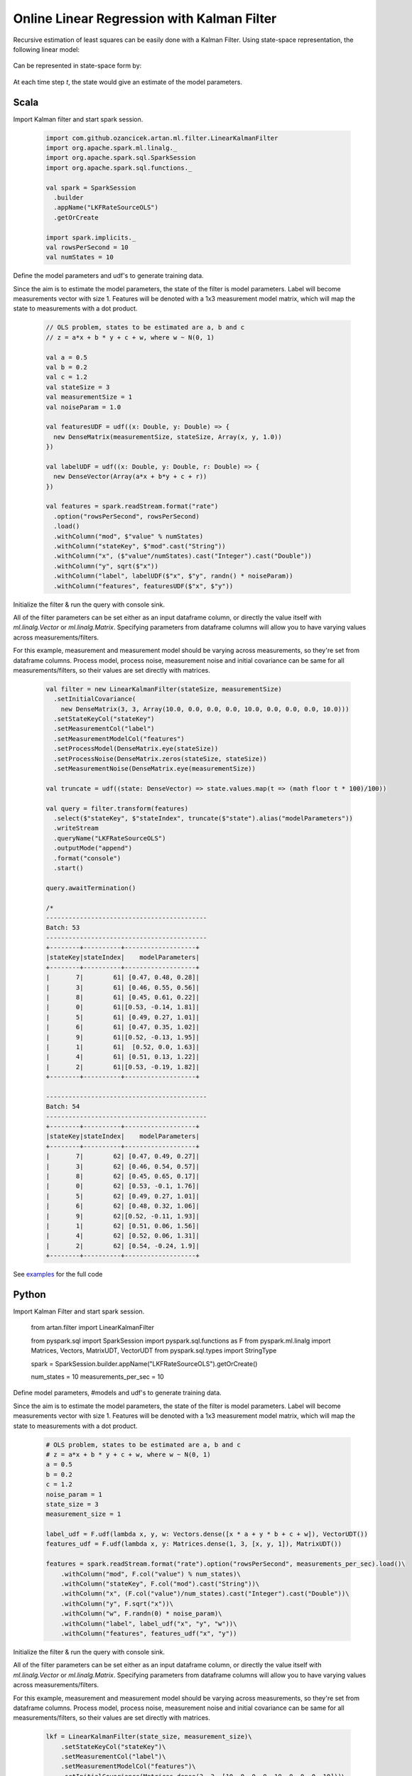 Online Linear Regression with Kalman Filter
===========================================

Recursive estimation of least squares can be easily done with a Kalman Filter. Using state-space
representation, the following linear model:


    .. image:: https://latex.codecogs.com/svg.latex?%5C%5C%20Y_t%20%3D%20%5Cbeta%20X_t%20&plus;%20%5Cepsilon%20%3A%20%5Cepsilon%20%24%5Csim%24%20N%280%2C%20R%29%20%5Cquad%20t%3D%201%2C%202%2C%20...%20T%20%5C%5C

Can be represented in state-space form by:

    .. image:: https://latex.codecogs.com/svg.latex?%5C%5C%20V_t%20%3D%20A_t%20V_%7Bt%20-%201%7D%20&plus;%20q_%7Bt%7D%3A%20q_t%20%24%5Csim%24%20N%280%2C%20Q%29%20%5Cquad%20%28state%20%5C%20process%20%5C%20equation%29%20%5C%5C%20Z_t%20%3D%20H_t%20V_t%20&plus;%20r_t%3A%20r_t%20%24%5Csim%24%20N%280%2C%20R%29%20%5Cquad%20%28measurement%20%5C%20equation%29%20%5C%5C%20%5C%5C%20A_t%20%3D%20I%5C%5C%20H_t%20%3D%20X_t%5C%5C%20q_t%20%3D%200

At each time step `t`, the state would give an estimate of the model parameters.

Scala
-----
Import Kalman filter and start spark session.

    .. code-block:: scala

        import com.github.ozancicek.artan.ml.filter.LinearKalmanFilter
        import org.apache.spark.ml.linalg._
        import org.apache.spark.sql.SparkSession
        import org.apache.spark.sql.functions._

        val spark = SparkSession
          .builder
          .appName("LKFRateSourceOLS")
          .getOrCreate

        import spark.implicits._
        val rowsPerSecond = 10
        val numStates = 10


Define the model parameters and udf's to generate training data.

Since the aim is to estimate the model parameters,
the state of the filter is model parameters. Label will become measurements vector with size 1. Features
will be denoted with a 1x3 measurement model matrix, which will map the state to measurements with a dot product.

    .. code-block:: scala

        // OLS problem, states to be estimated are a, b and c
        // z = a*x + b * y + c + w, where w ~ N(0, 1)

        val a = 0.5
        val b = 0.2
        val c = 1.2
        val stateSize = 3
        val measurementSize = 1
        val noiseParam = 1.0

        val featuresUDF = udf((x: Double, y: Double) => {
          new DenseMatrix(measurementSize, stateSize, Array(x, y, 1.0))
        })

        val labelUDF = udf((x: Double, y: Double, r: Double) => {
          new DenseVector(Array(a*x + b*y + c + r))
        })

        val features = spark.readStream.format("rate")
          .option("rowsPerSecond", rowsPerSecond)
          .load()
          .withColumn("mod", $"value" % numStates)
          .withColumn("stateKey", $"mod".cast("String"))
          .withColumn("x", ($"value"/numStates).cast("Integer").cast("Double"))
          .withColumn("y", sqrt($"x"))
          .withColumn("label", labelUDF($"x", $"y", randn() * noiseParam))
          .withColumn("features", featuresUDF($"x", $"y"))

Initialize the filter & run the query with console sink.

All of the filter parameters can be set either as an input dataframe column, or directly the value itself with
`ml.linalg.Vector` or `ml.linalg.Matrix`. Specifying parameters from dataframe columns will allow you to have
varying values across measurements/filters.

For this example, measurement and measurement model should be varying across
measurements, so they're set from dataframe columns. Process model, process noise, measurement noise and initial covariance
can be same for all measurements/filters, so their values are set directly with matrices.

    .. code-block:: scala

        val filter = new LinearKalmanFilter(stateSize, measurementSize)
          .setInitialCovariance(
            new DenseMatrix(3, 3, Array(10.0, 0.0, 0.0, 0.0, 10.0, 0.0, 0.0, 0.0, 10.0)))
          .setStateKeyCol("stateKey")
          .setMeasurementCol("label")
          .setMeasurementModelCol("features")
          .setProcessModel(DenseMatrix.eye(stateSize))
          .setProcessNoise(DenseMatrix.zeros(stateSize, stateSize))
          .setMeasurementNoise(DenseMatrix.eye(measurementSize))

        val truncate = udf((state: DenseVector) => state.values.map(t => (math floor t * 100)/100))

        val query = filter.transform(features)
          .select($"stateKey", $"stateIndex", truncate($"state").alias("modelParameters"))
          .writeStream
          .queryName("LKFRateSourceOLS")
          .outputMode("append")
          .format("console")
          .start()

        query.awaitTermination()

        /*
        -------------------------------------------
        Batch: 53
        -------------------------------------------
        +--------+----------+-------------------+
        |stateKey|stateIndex|    modelParameters|
        +--------+----------+-------------------+
        |       7|        61| [0.47, 0.48, 0.28]|
        |       3|        61| [0.46, 0.55, 0.56]|
        |       8|        61| [0.45, 0.61, 0.22]|
        |       0|        61|[0.53, -0.14, 1.81]|
        |       5|        61| [0.49, 0.27, 1.01]|
        |       6|        61| [0.47, 0.35, 1.02]|
        |       9|        61|[0.52, -0.13, 1.95]|
        |       1|        61|  [0.52, 0.0, 1.63]|
        |       4|        61| [0.51, 0.13, 1.22]|
        |       2|        61|[0.53, -0.19, 1.82]|
        +--------+----------+-------------------+

        -------------------------------------------
        Batch: 54
        -------------------------------------------
        +--------+----------+-------------------+
        |stateKey|stateIndex|    modelParameters|
        +--------+----------+-------------------+
        |       7|        62| [0.47, 0.49, 0.27]|
        |       3|        62| [0.46, 0.54, 0.57]|
        |       8|        62| [0.45, 0.65, 0.17]|
        |       0|        62| [0.53, -0.1, 1.76]|
        |       5|        62| [0.49, 0.27, 1.01]|
        |       6|        62| [0.48, 0.32, 1.06]|
        |       9|        62|[0.52, -0.11, 1.93]|
        |       1|        62| [0.51, 0.06, 1.56]|
        |       4|        62| [0.52, 0.06, 1.31]|
        |       2|        62| [0.54, -0.24, 1.9]|
        +--------+----------+-------------------+


See `examples <https://github.com/ozancicek/artan/blob/master/examples/src/main/scala/com/ozancicek/artan/examples/streaming/LKFRateSourceOLS.scala>`_ for the full code


Python
------

Import Kalman Filter and start spark session.

    .. code-block:: python

    from artan.filter import LinearKalmanFilter

    from pyspark.sql import SparkSession
    import pyspark.sql.functions as F
    from pyspark.ml.linalg import Matrices, Vectors, MatrixUDT, VectorUDT
    from pyspark.sql.types import StringType

    spark = SparkSession.builder.appName("LKFRateSourceOLS").getOrCreate()

    num_states = 10
    measurements_per_sec = 10


Define model parameters, #models and udf's to generate training data.

Since the aim is to estimate the model parameters,
the state of the filter is model parameters. Label will become measurements vector with size 1. Features
will be denoted with a 1x3 measurement model matrix, which will map the state to measurements with a dot product.

    .. code-block:: python

        # OLS problem, states to be estimated are a, b and c
        # z = a*x + b * y + c + w, where w ~ N(0, 1)
        a = 0.5
        b = 0.2
        c = 1.2
        noise_param = 1
        state_size = 3
        measurement_size = 1

        label_udf = F.udf(lambda x, y, w: Vectors.dense([x * a + y * b + c + w]), VectorUDT())
        features_udf = F.udf(lambda x, y: Matrices.dense(1, 3, [x, y, 1]), MatrixUDT())

        features = spark.readStream.format("rate").option("rowsPerSecond", measurements_per_sec).load()\
            .withColumn("mod", F.col("value") % num_states)\
            .withColumn("stateKey", F.col("mod").cast("String"))\
            .withColumn("x", (F.col("value")/num_states).cast("Integer").cast("Double"))\
            .withColumn("y", F.sqrt("x"))\
            .withColumn("w", F.randn(0) * noise_param)\
            .withColumn("label", label_udf("x", "y", "w"))\
            .withColumn("features", features_udf("x", "y"))

Initialize the filter & run the query with console sink.

All of the filter parameters can be set either as an input dataframe column, or directly the value itself with
`ml.linalg.Vector` or `ml.linalg.Matrix`. Specifying parameters from dataframe columns will allow you to have
varying values across measurements/filters.

For this example, measurement and measurement model should be varying across
measurements, so they're set from dataframe columns. Process model, process noise, measurement noise and initial covariance
can be same for all measurements/filters, so their values are set directly with matrices.

    .. code-block:: python

        lkf = LinearKalmanFilter(state_size, measurement_size)\
            .setStateKeyCol("stateKey")\
            .setMeasurementCol("label")\
            .setMeasurementModelCol("features")\
            .setInitialCovariance(Matrices.dense(3, 3, [10, 0, 0, 0, 10, 0, 0, 0, 10]))\
            .setProcessModel(Matrices.dense(3, 3, [1, 0, 0, 0, 1, 0, 0, 0, 1]))\
            .setProcessNoise(Matrices.dense(3, 3, [0] * 9))\
            .setMeasurementNoise(Matrices.dense(1, 1, [1]))

        truncate_udf = F.udf(lambda x: "[%.2f, %.2f, %.2f]" % (x[0], x[1], x[2]), StringType())

        query = lkf.transform(features)\
            .select("stateKey", "stateIndex", truncate_udf("state").alias("modelParameters"))\
            .writeStream\
            .queryName("LKFRateSourceOLS")\
            .outputMode("append")\
            .format("console")\
            .start()

        query.awaitTermination()

        """
        -------------------------------------------
        Batch: 32
        -------------------------------------------
        +--------+----------+-------------------+
        |stateKey|stateIndex|    modelParameters|
        +--------+----------+-------------------+
        |       7|        74|[0.55, -0.30, 2.29]|
        |       3|        74|[0.55, -0.26, 1.87]|
        |       8|        74| [0.51, 0.18, 1.14]|
        |       0|        74| [0.47, 0.52, 0.41]|
        |       5|        74|[0.52, -0.01, 1.70]|
        |       6|        74| [0.49, 0.32, 1.13]|
        |       9|        74| [0.49, 0.39, 0.68]|
        |       1|        74|[0.52, -0.09, 2.15]|
        |       4|        74| [0.50, 0.05, 2.13]|
        |       2|        74| [0.49, 0.34, 0.77]|
        +--------+----------+-------------------+

        -------------------------------------------
        Batch: 33
        -------------------------------------------
        +--------+----------+-------------------+
        |stateKey|stateIndex|    modelParameters|
        +--------+----------+-------------------+
        |       7|        75|[0.54, -0.19, 2.11]|
        |       7|        76|[0.54, -0.22, 2.16]|
        |       3|        75|[0.55, -0.24, 1.84]|
        |       3|        76|[0.55, -0.23, 1.82]|
        |       8|        75| [0.50, 0.18, 1.13]|
        |       8|        76| [0.50, 0.21, 1.10]|
        |       0|        75| [0.47, 0.54, 0.38]|
        |       0|        76| [0.47, 0.54, 0.38]|
        |       5|        75| [0.51, 0.07, 1.58]|
        |       5|        76| [0.50, 0.13, 1.50]|
        |       6|        75| [0.48, 0.35, 1.07]|
        |       6|        76| [0.48, 0.35, 1.07]|
        |       9|        75| [0.49, 0.35, 0.74]|
        |       9|        76| [0.49, 0.37, 0.71]|
        |       1|        75|[0.51, -0.03, 2.07]|
        |       1|        76|[0.51, -0.02, 2.04]|
        |       4|        75| [0.50, 0.06, 2.12]|
        |       4|        76| [0.50, 0.04, 2.15]|
        |       2|        75| [0.49, 0.36, 0.75]|
        |       2|        76| [0.49, 0.33, 0.79]|
        +--------+----------+-------------------+

        """


See `examples <https://github.com/ozancicek/artan/blob/master/examples/src/main/python/streaming/lkf_rate_source_ols.py>`_ for the full code
